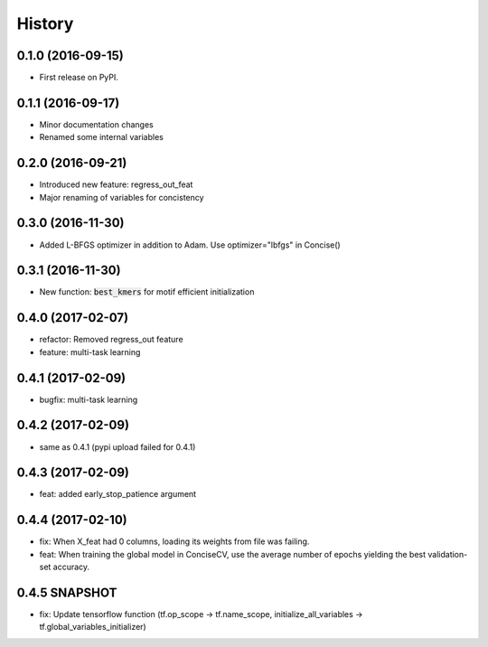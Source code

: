 =======
History
=======

0.1.0 (2016-09-15)
------------------

* First release on PyPI.

0.1.1 (2016-09-17)
------------------

* Minor documentation changes
* Renamed some internal variables  

0.2.0 (2016-09-21)
------------------

* Introduced new feature: regress_out_feat
* Major renaming of variables for concistency

0.3.0 (2016-11-30)
--------------------

* Added L-BFGS optimizer in addition to Adam. Use optimizer="lbfgs" in Concise()

0.3.1 (2016-11-30)
------------------

* New function: :code:`best_kmers` for motif efficient initialization

0.4.0 (2017-02-07)
------------------

* refactor: Removed regress_out feature
* feature: multi-task learning

0.4.1 (2017-02-09)
------------------

* bugfix: multi-task learning

0.4.2 (2017-02-09)
------------------

* same as 0.4.1 (pypi upload failed for 0.4.1)
  
0.4.3 (2017-02-09)
------------------

* feat: added early_stop_patience argument

  
0.4.4 (2017-02-10)
------------------

* fix: When X_feat had 0 columns, loading its weights from file was failing.
* feat: When training the global model in ConciseCV, use the average number of epochs yielding the best validation-set accuracy.

0.4.5 SNAPSHOT 
------------------

* fix: Update tensorflow function (tf.op_scope -> tf.name_scope, initialize_all_variables -> tf.global_variables_initializer)
  
